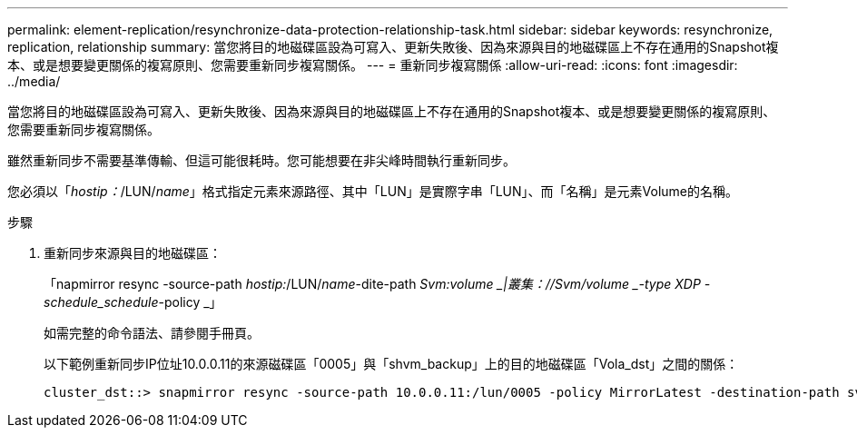 ---
permalink: element-replication/resynchronize-data-protection-relationship-task.html 
sidebar: sidebar 
keywords: resynchronize, replication, relationship 
summary: 當您將目的地磁碟區設為可寫入、更新失敗後、因為來源與目的地磁碟區上不存在通用的Snapshot複本、或是想要變更關係的複寫原則、您需要重新同步複寫關係。 
---
= 重新同步複寫關係
:allow-uri-read: 
:icons: font
:imagesdir: ../media/


[role="lead"]
當您將目的地磁碟區設為可寫入、更新失敗後、因為來源與目的地磁碟區上不存在通用的Snapshot複本、或是想要變更關係的複寫原則、您需要重新同步複寫關係。

雖然重新同步不需要基準傳輸、但這可能很耗時。您可能想要在非尖峰時間執行重新同步。

您必須以「_hostip：_/LUN/_name_」格式指定元素來源路徑、其中「LUN」是實際字串「LUN」、而「名稱」是元素Volume的名稱。

.步驟
. 重新同步來源與目的地磁碟區：
+
「napmirror resync -source-path _hostip:_/LUN/_name_-dite-path _Svm:volume _|叢集：//Svm/volume _-type XDP -schedule_schedule_-policy _」

+
如需完整的命令語法、請參閱手冊頁。

+
以下範例重新同步IP位址10.0.0.11的來源磁碟區「0005」與「shvm_backup」上的目的地磁碟區「Vola_dst」之間的關係：

+
[listing]
----
cluster_dst::> snapmirror resync -source-path 10.0.0.11:/lun/0005 -policy MirrorLatest -destination-path svm_backup:volA_dst
----

